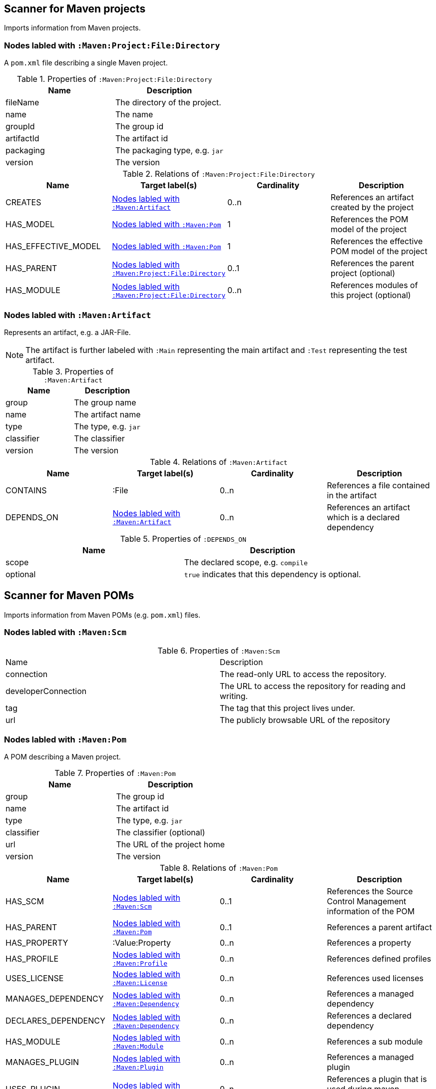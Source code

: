 [[MavenProjectScanner]]
== Scanner for Maven projects
Imports information from Maven projects.

[[:Maven:Project]]
=== Nodes labled with `:Maven:Project:File:Directory`
A `pom.xml` file describing a single Maven project.

.Properties of `:Maven:Project:File:Directory`
[options="header"]
|====
| Name       | Description
| fileName   | The directory of the project.
| name       | The name
| groupId    | The group id
| artifactId | The artifact id
| packaging  | The packaging type, e.g. `jar`
| version    | The version
|====

.Relations of `:Maven:Project:File:Directory`
[options="header"]
|====
| Name                | Target label(s)         | Cardinality | Description
| CREATES             | <<:Maven:Artifact>>     | 0..n        | References an artifact created by the project
| HAS_MODEL           | <<:Maven:Pom>>          | 1           | References the POM model of the project
| HAS_EFFECTIVE_MODEL | <<:Maven:Pom>>          | 1           | References the effective POM model of the project
| HAS_PARENT          | <<:Maven:Project>>      | 0..1        | References the parent project (optional)
| HAS_MODULE          | <<:Maven:Project>>      | 0..n        | References modules of this project (optional)
|====

[[:Maven:Artifact]]
=== Nodes labled with `:Maven:Artifact`
Represents an artifact, e.g. a JAR-File.

NOTE: The artifact is further labeled with `:Main` representing the main artifact and `:Test` representing the test artifact.

.Properties of `:Maven:Artifact`
[options="header"]
|====
| Name       | Description
| group      | The group name
| name       | The artifact name
| type       | The type, e.g. `jar`
| classifier | The classifier
| version    | The version
|====

.Relations of `:Maven:Artifact`
[options="header"]
|====
| Name       | Target label(s) | Cardinality | Description
| CONTAINS   | :File           | 0..n        | References a file contained in the artifact
| DEPENDS_ON | <<:Maven:Artifact>>   | 0..n        | References an artifact which is a declared dependency
|====

.Properties of `:DEPENDS_ON`
[options="header"]
|====
| Name     | Description
| scope    | The declared scope, e.g. `compile`
| optional | `true` indicates that this dependency is optional.
|====

[[MavenPomScanner]]
== Scanner for Maven POMs
Imports information from Maven POMs (e.g. `pom.xml`) files.

[[:Maven:Scm]]
=== Nodes labled with `:Maven:Scm`

.Properties of `:Maven:Scm`
|====
| Name                | Description
| connection          | The read-only URL to access the repository.
| developerConnection | The URL to access the repository for reading and writing.
| tag                 | The tag that this project lives under.
| url                 | The publicly browsable URL of the repository
|====

[[:Maven:Pom]]
=== Nodes labled with `:Maven:Pom`
A POM describing a Maven project.

.Properties of `:Maven:Pom`
[options="header"]
|====
| Name       | Description
| group      | The group id
| name       | The artifact id
| type       | The type, e.g. `jar`
| classifier | The classifier (optional)
| url        | The URL of the project home
| version    | The version
|====

.Relations of `:Maven:Pom`
[options="header"]
|====
| Name                | Target label(s)         | Cardinality | Description
| HAS_SCM             | <<:Maven:Scm>>          | 0..1        | References the Source Control Management information of the POM
| HAS_PARENT          | <<:Maven:Pom>>          | 0..1        | References a parent artifact
| HAS_PROPERTY        | :Value:Property         | 0..n        | References a property
| HAS_PROFILE         | <<:Maven:Profile>>      | 0..n        | References defined profiles
| USES_LICENSE        | <<:Maven:License>>      | 0..n        | References used licenses
| MANAGES_DEPENDENCY  | <<:Maven:Dependency>>   | 0..n        | References a managed dependency
| DECLARES_DEPENDENCY | <<:Maven:Dependency>>   | 0..n        | References a declared dependency
| HAS_MODULE          | <<:Maven:Module>>       | 0..n        | References a sub module
| MANAGES_PLUGIN      | <<:Maven:Plugin>>       | 0..n        | References a managed plugin
| USES_PLUGIN         | <<:Maven:Plugin>>       | 0..n        | References a plugin that is used during maven lifecycle
| HAS_CONTRIBUTOR     | <<:Maven:Contributor>>  | 0..n        | References a contributor
| HAS_DEVELOPER       | <<:Maven:Developer>>    | 0..n        | References a developer
| HAS_ORGANIZATION    | <<:Maven:Organization>> | 0..1        | References the organization behind the project
| HAS_REPOSITORY      | <<:Maven:Repository>>   | 0..1        | References a repository declared for this project.
|====

NOTE: A <<:Maven:Pom>> node may be further qualified by a label `Effective` indication that it represents the effective (i.e. interpolated) model of a Maven project or artifact.


[[:Maven:Dependency]]
===  Nodes labled with `:Maven:Dependency`

A declared or managed dependency of <<:Maven:Pom>>.

.Properties of :Maven:Dependency
[options="header"]
|====
| Name            | Description
| scope           | The scope of the dependency, e.g. `provided`.
| optional        | Indicates the dependency as optional if set to `true`.
|====

.Relations of :Maven:Dependency
[options="header"]
|====
| Name        | Target label(s)      | Cardinality | Description
| TO_ARTIFACT | <<:Maven:Artifact>>  | 1           | References the artifact used for the dependency.
| EXCLUDES    | <<:Maven:Exclusion>> | 0..n        | The exclusions to apply for the dependency.
|====


[[:Maven:Exclusion]]
===  Nodes labled with `:Maven:Exclusion`

Describes an exclusion pattern for <<:Maven:Dependency>>.

.Properties of :Maven:Dependency
[options="header"]
|====
| Name       | Description
| groupId    | The groupdId pattern
| artifactId | The artifactId pattern
|====


[[:Maven:Contributor]]
=== :Maven:Contributor

A contributor of the project.

.Properties of :Maven:Contributor
[options="header"]
|====
| Name            | Description
| id              | The unique ID of the developer in the SCM
| email           | The email address of the developer.
| name            | The full name of the developer.
| organization    | The organization to which the contributor belongs.
| organizationUrl | The URL of the organization.
| timezone        | The timezone the developer is in.
| url             | The URL for the homepage of the developer.
|====

.Relations of :Maven:Contributor
[options="header"]
|====
| Name                | Target label(s)         | Cardinality | Description
| HAS_ROLES           | <<:Maven:Role>>         | 0..n        | References a role the contributor has in the project.
|====


[[:Maven:Developer]]
=== :Maven:Developer

A developer taking part in the development of the project.

.Properties of :Maven:Developer
[options="header"]
|====
| Name            | Description
| id              | The unique ID of the developer in the SCM
| email           | The email address of the developer.
| name            | The full name of the developer.
| organization    | The organization to which the contributor belongs.
| organizationUrl | The URL of the organization.
| timezone        | The timezone the developer is in.
| url             | The URL for the homepage of the developer.
|====

.Relations of :Maven:Developer
[options="header"]
|====
| Name                | Target label(s)         | Cardinality | Description
| HAS_ROLES           | <<:Maven:Role>>         | 0..n        | References a role the developer has in the project.
|====

[[:Maven:Organization]]
=== :Maven:Organization

The organization behind the project.

.Properties of :Maven:Organization
[options="header"]
|====
| Name            | Description
| name            | The name of the organization.
| url             | The URL of the organization.
|====

[[:Maven:Repository]]
=== Nodes labled with `:Maven:Repository`

A Maven repository declared for a Maven POM or a profile in a Maven POM.

.Properties of `:Maven:Repository`
[options="header"]
|====
| Name                    | Description
| name                    | The name of the repository.
| layout                  | The layout of the repository.
| releasesEnabled         | Flag if this repository is enabled for releases.
| releasesChecksumPolicy  | The checksum policy to be used for releases provided by this repository.
| releasesUpdatePolicy    | The update policy to be used for releases provided by this repository.
| snapshotsEnabled        | Flag if this repository is enabled for snapshots.
| snapshotsChecksumPolicy | The checksum policy to be used for snapshots provided by this repository.
| snapshotsUpdatePolicy   | The update policy to be used for snapshots provided by this repository.
| url                     | The URL of the repository.
|====



[[:Maven:Role]]
=== :Maven:Role

The roles a person plays in the project.

.Properties of :Maven:Role
[options="header"]
|====
| Name | Description
| name | The name of the role a person plays in the project.
|====


[[:Maven:Profile]]
=== Nodes labled with `:Maven:Profile`
A maven profile

.Properties of `:Maven:Profile`
[options="header"]
|====
| Name    | Description
| id     | The profile id
|====

.Relations of `:Maven:Profile`
[options="header"]
|====
| Name                | Target label(s)              | Cardinality | Description
| HAS_PROPERTY        | :Value:Property              | 0..n        | References a property
| MANAGES_DEPENDENCY  | <<:Maven:Artifact>>          | 0..n        | References an artifact which is a managed dependency
| DECLARES_DEPENDENCY | <<:Maven:Dependency>>        | 0..n        | References a declared plugin dependency
| HAS_MODULE          | <<:Maven:Module>>            | 0..n        | References a sub module
| MANAGES_PLUGIN      | <<:Maven:Plugin>>            | 0..n        | References a managed plugin
| USES_PLUGIN         | <<:Maven:Plugin>>            | 0..n        | References a plugin that is used during maven lifecycle
| HAS_ACTIVATION      | <<:Maven:ProfileActivation>> | 0..1        | References the conditions which will trigger the profile.
| HAS_REPOSITORY      | <<:Maven:Repository>>        | 0..1        | References a repository declared for this profile.
|====

[[:Maven:ProfileActivation]]
=== Nodes labled with `:Maven:ProfileActivation`
A maven profile activation

.Properties of `:Maven:ProfileActivation`
[options="header"]
|====
| Name            | Description
| activeByDefault | Specifies if the profile is activated by default
| jdk             | Specifies jdk needed to activate the profile
|====

.Relations of `:Maven:ProfileActivation`
[options="header"]
|====
| Name              | Target label(s)           | Cardinality | Description
| HAS_PROPERTY      | :Value:Property           | 0..1        | References a property
| ACTIVATED_BY_FILE | <<:Maven:ActivationFile>> | 0..1        | References file specification used to activate a profile
| ACTIVATED_BY_OS   | <<:Maven:ActivationOS>>   | 0..1        | References os specification used to activate a profile
|====

[[:Maven:ActivationFile]]
=== Nodes labled with `:Maven:ActivationFile`
File specification used to activate a profile

.Properties of `:Maven:ActivationFile`
[options="header"]
|====
| Name    | Description
| exists  | Specifies the name of the file that should exist to activate a profile
| missing | Specifies the name of the file that should be missing to activate a profile
|====

[[:Maven:ActivationOS]]
=== Nodes labled with `:Maven:ActivationOS`
Defines operating system's attributes to activate a profile

.Properties of `:Maven:ActivationOS`
[options="header"]
|====
| Name    | Description
| arch    | Specifies the architecture of the OS to be used to activate a profile
| family  | Specifies the general family of the OS to be used to activate a profile
| name    | Specifies the name of the OS to be used to activate a profile
| version | Specifies the version of the OS to be used to activate a profile
|====

[[:Maven:Module]]
=== Nodes labled with `:Maven:Module`

A Maven module

.Properties of `:Maven:Module`
[options="header"]
|====
| Name | Description
| name | The module name
|====

[[:Maven:Plugin]]
=== Nodes labled with `:Maven:Plugin`

A Maven plugin. The Maven artifact of the plugin can be found
through the outgoing `IS_ARTIFACT` relation.

.Properties of `:Maven:Plugin`
[options="header"]
|====
| Name       | Description
| inherited  | Whether any configuration should be propagated to child POMs
|====

.Relations of `:Maven:Plugin`
[options="header"]
|====
| Name                | Target label(s)            | Cardinality | Description
| DECLARES_DEPENDENCY | <<:Maven:Artifact>>        | 0..n        | References the dependencies of the plugin
| HAS_EXECUTION       | <<:Maven:PluginExecution>> | 0..n        | References a PluginExecution
| HAS_CONFIGURATION   | <<:Maven:Configuration>>   | 0..1        | References the configuration for the plugin
| IS_ARTIFACT         | <<:Maven:Artifact>>        | 1           | References Maven artifact representing the Maven plugin
|====

[[:Maven:License]]
=== Nodes labled with `:Maven:License`
A used license

.Properties of `:Maven:License`
[options="header"]
|====
| Name         | Description
| name         | The full legal name of the license.
| url          | The official url for the license text.
| comments     | Addendum information pertaining to this license.
| distribution | The primary method by which this project may be distributed.
|====

[[:Maven:PluginExecution]]
=== Nodes labled with `:Maven:PluginExecution`
A plugin execution

.Properties of `:Maven:PluginExecution`
[options="header"]
|====
| Name      | Description
| id        | The plugin id
| inherited | Whether any configuration should be propagated to child POMs.
| phase     | The build lifecycle phase to bind the goals in this execution to.
|====

.Relations of `:Maven:PluginExecution`
[options="header"]
|====
| Name              | Target label(s)          | Cardinality | Description
| HAS_GOAL          | <<:Maven:ExecutionGoal>> | 0..n        | The goals to execute with the given configuration
| HAS_CONFIGURATION | <<:Maven:Configuration>> | 0..1        | References the configuration for the plugin
|====

[[:Maven:Configuration]]
=== Nodes labled with `:Maven:Configuration`
A configuration for plugins, executions

.Relations of :Maven:Configuration
[options="header"]
|====
| Name     | Target label(s) | Cardinality | Description
| CONTAINS | :Java:Value     | 0..n        | References a value or a list of values
|====

[[:Maven:ExecutionGoal]]
=== Nodes labled with `:Maven:ExecutionGoal`
A goal for plugin executions

.Properties of `:Maven:ExecutionGoal`
[options="header"]
|====
| Name | Description
| name | The name of the goal
|====
